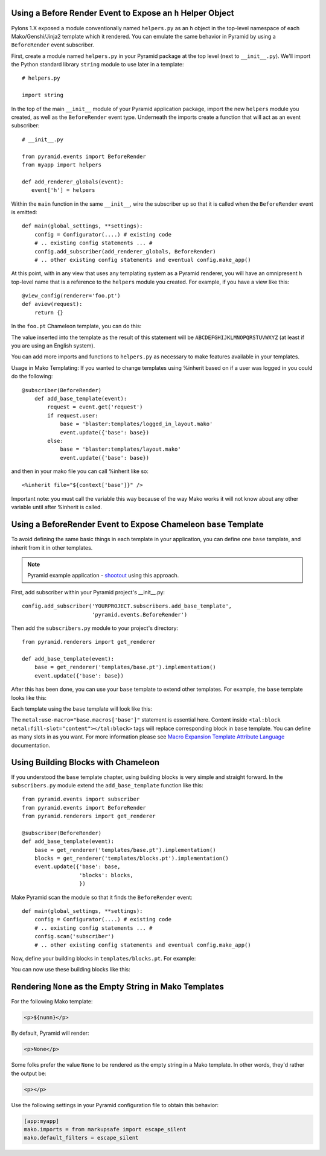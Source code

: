 Using a Before Render Event to Expose an ``h`` Helper Object
------------------------------------------------------------

Pylons 1.X exposed a module conventionally named ``helpers.py`` as an ``h``
object in the top-level namespace of each Mako/Genshi/Jinja2 template which
it rendered.  You can emulate the same behavior in Pyramid by using a
``BeforeRender`` event subscriber.

First, create a module named ``helpers.py`` in your Pyramid package at the
top level (next to ``__init__.py``).  We'll import the Python standard
library ``string`` module to use later in a template::

   # helpers.py

   import string

In the top of the main ``__init__`` module of your Pyramid application
package, import the new ``helpers`` module you created, as well as the
``BeforeRender`` event type.  Underneath the imports create a function that
will act as an event subscriber::

   # __init__.py

   from pyramid.events import BeforeRender
   from myapp import helpers

   def add_renderer_globals(event):
      event['h'] = helpers

Within the ``main`` function in the same ``__init__``, wire the subscriber up
so that it is called when the ``BeforeRender`` event is emitted::

   def main(global_settings, **settings):
       config = Configurator(....) # existing code
       # .. existing config statements ... #
       config.add_subscriber(add_renderer_globals, BeforeRender)
       # .. other existing config statements and eventual config.make_app()

At this point, with in any view that uses any templating system as a Pyramid
renderer, you will have an omnipresent ``h`` top-level name that is a
reference to the ``helpers`` module you created.  For example, if you have a
view like this::

   @view_config(renderer='foo.pt')
   def aview(request):
       return {}

In the ``foo.pt`` Chameleon template, you can do this:

.. code-block:: text
   :linenos:

    ${h.string.uppercase}

The value inserted into the template as the result of this statement will be
``ABCDEFGHIJKLMNOPQRSTUVWXYZ`` (at least if you are using an English system).

You can add more imports and functions to ``helpers.py`` as necessary to make
features available in your templates.

Usage in Mako Templating:
If you wanted to change templates using %inherit based on if a user was logged
in you could do the following::

    @subscriber(BeforeRender)
        def add_base_template(event):
            request = event.get('request')
            if request.user:
                base = 'blaster:templates/logged_in_layout.mako'
                event.update({'base': base})
            else:
                base = 'blaster:templates/layout.mako'
                event.update({'base': base})

and then in your mako file you can call %inherit like so::

    <%inherit file="${context['base']}" />

Important note: you must call the variable this way because of the way Mako works
it will not know about any other variable until after %inherit is called.


Using a BeforeRender Event to Expose Chameleon ``base`` Template
----------------------------------------------------------------

To avoid defining the same basic things in each template in your application,
you can define one ``base`` tamplate, and inherit from it in other templates.

.. note:: Pyramid example application - `shootout
   <https://github.com/Pylons/shootout>`_ using this approach.

First, add subscriber within your Pyramid project's __init__.py::

   config.add_subscriber('YOURPROJECT.subscribers.add_base_template',
                         'pyramid.events.BeforeRender')

Then add the ``subscribers.py`` module to your project's directory::

   from pyramid.renderers import get_renderer

   def add_base_template(event):
       base = get_renderer('templates/base.pt').implementation()
       event.update({'base': base})

After this has been done, you can use your ``base`` template to extend other
templates. For example, the ``base`` template looks like this:

.. code-block:: html
   :linenos:

   <html xmlns="http://www.w3.org/1999/xhtml"
         xmlns:tal="http://xml.zope.org/namespaces/tal"
         xmlns:metal="http://xml.zope.org/namespaces/metal"
	 metal:define-macro="base">
       <head>
           <meta http-equiv="content-type" content="text/html; charset=utf-8" />
           <title>My page</title>
       </head>
       <body>
           <tal:block metal:define-slot="content">
           </tal:block>
       </body>
   </html>

Each template using the ``base`` template will look like this:

.. code-block:: html
   :linenos:

   <html xmlns="http://www.w3.org/1999/xhtml"
         xmlns:tal="http://xml.zope.org/namespaces/tal"
         xmlns:metal="http://xml.zope.org/namespaces/metal"
         metal:use-macro="base.macros['base']">
       <tal:block metal:fill-slot="content">
           My awesome content.
       </tal:block>
   </html>

The ``metal:use-macro="base.macros['base']"`` statement is essential here.
Content inside ``<tal:block metal:fill-slot="content"></tal:block>`` tags
will replace corresponding block in ``base`` template. You can define
as many slots in as you want. For more information please see
`Macro Expansion Template Attribute Language
<http://chameleon.repoze.org/docs/latest/metal.html>`_ documentation.

Using Building Blocks with Chameleon
------------------------------------

If you understood the ``base`` template chapter, using building blocks
is very simple and straight forward. In the ``subscribers.py`` module
extend the ``add_base_template`` function like this::

   from pyramid.events import subscriber
   from pyramid.events import BeforeRender
   from pyramid.renderers import get_renderer
   
   @subscriber(BeforeRender)
   def add_base_template(event):
       base = get_renderer('templates/base.pt').implementation()
       blocks = get_renderer('templates/blocks.pt').implementation()
       event.update({'base': base,
                     'blocks': blocks,
                     })

Make Pyramid scan the module so that it finds the ``BeforeRender`` event::

   def main(global_settings, **settings):
       config = Configurator(....) # existing code
       # .. existing config statements ... #
       config.scan('subscriber')
       # .. other existing config statements and eventual config.make_app()

Now, define your building blocks in ``templates/blocks.pt``. For
example:

.. code-block:: html
   :linenos:

   <html xmlns="http://www.w3.org/1999/xhtml"
         xmlns:tal="http://xml.zope.org/namespaces/tal"
         xmlns:metal="http://xml.zope.org/namespaces/metal">
     <tal:block metal:define-macro="base-paragraph">
       <p class="foo bar">
         <tal:block metal:define-slot="body">
         </tal:block>
       </p>
     </tal:block>
   
     <tal:block metal:define-macro="bold-paragraph"
                metal:extend-macro="macros['base-paragraph']">
       <tal:block metal:fill-slot="body">
         <b class="strong-class">
           <tal:block metal:define-slot="body"></tal:block>
         </b>
       </tal:block>
     </tal:block>
   </html>

You can now use these building blocks like this:

.. code-block:: html
   :linenos:

   <html xmlns="http://www.w3.org/1999/xhtml"
         xmlns:tal="http://xml.zope.org/namespaces/tal"
         xmlns:metal="http://xml.zope.org/namespaces/metal"
   	 metal:use-macro="base.macros['base']">
     <tal:block metal:fill-slot="content">
       <tal:block metal:use-macro="blocks.macros['base-paragraph']">
         <tal:block metal:fill-slot="body">
           My awesome paragraph.
         </tal:block>
       </tal:block>
   
       <tal:block metal:use-macro="blocks.macros['bold-paragraph']">
         <tal:block metal:fill-slot="body">
           My awesome paragraph in bold.
         </tal:block>
       </tal:block>
   
     </tal:block>
   </html>

Rendering ``None`` as the Empty String in Mako Templates
--------------------------------------------------------

For the following Mako template:

.. code-block:: html

   <p>${nunn}</p>

By default, Pyramid will render:

.. code-block:: html

   <p>None</p>

Some folks prefer the value ``None`` to be rendered as the empty string
in a Mako template.  In other words, they'd rather the output be:

.. code-block:: html

   <p></p>

Use the following settings in your Pyramid configuration file to obtain this
behavior:

.. code-block:: ini

   [app:myapp]
   mako.imports = from markupsafe import escape_silent
   mako.default_filters = escape_silent

